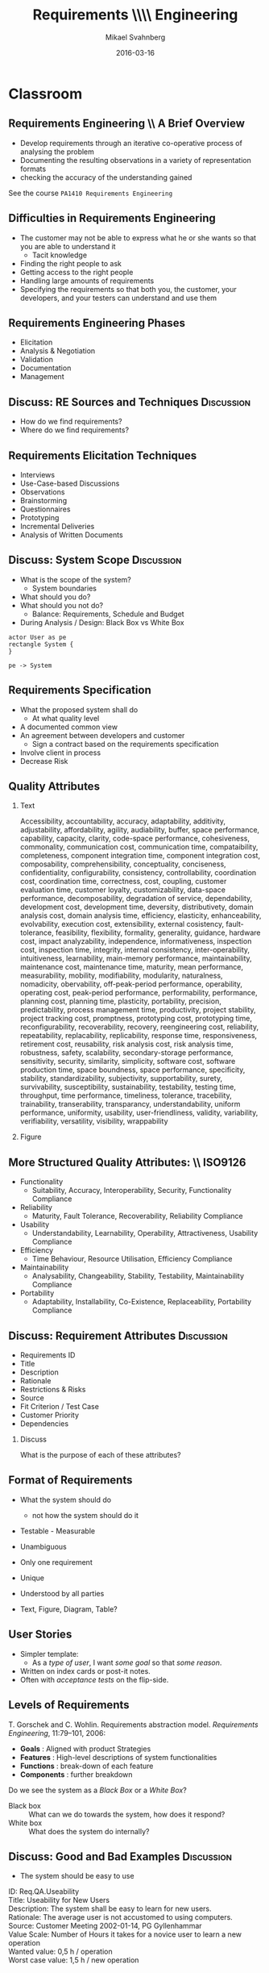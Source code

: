 #+Title: Requirements \\\\ Engineering
# #+Title: Use Cases \\\\ =PA14[13]5=
#+Author: Mikael Svahnberg
#+Email: Mikael.Svahnberg@bth.se
#+Date: 2016-03-16
#+EPRESENT_FRAME_LEVEL: 1
#+OPTIONS: email:t <:t todo:t f:t ':t H:2 toc:nil
# #+STARTUP: showall
#+STARTUP: beamer

# #+LATEX_HEADER: \usepackage[a4paper]{geometry}
#+LATEX_CLASS_OPTIONS: [10pt,t,a4paper]
# #+LATEX_CLASS: beamer
#+BEAMER_THEME: BTH_msv

* Outline							   :noexport:
      Upload: Requirements Specifications
      - IEEE 830
      - RFC 2119
      - Standard Templates for Requirements "The system must do X"
      - Standard Template for User Stories
      - Use Cases
	- Use Case Diagrams
	- High Level Use Case
	- Fully Dressed (Expanded) Use Case
      - Prioritising Requirements

      Classroom:	
      - Discuss:
	- How to Find Requirements
	- Goals, Features, Functions, Components (RAM Model)
	- Good and Bad Requirements
	- Black box vs White Box
      - Basic RE process
	- (Re-use old slides)
      - Example
	- Use Case Diagram
	- High Level Use Case
	- Fully Dressed Use Case
* Upload							   :noexport:
** Requirements Engineering
   Process
   - Elicitation
   - Analysis and Negotiation
   - Documentation
   - Validation

   Outcome
   - Talk to /Stakeholders/
   - Requirements Document
     - Requirements (of course)
** Requirements Document
   - Software Requirements Specification (SRS)
   - Used in /contract/ to agree what shall be developed
   - Used to /communicate/ with Customer/Stakeholders
   - Used as a /bridge/ between customer and developers
   - Used as a blueprint for /testing/
** Requirements Document: \\ IEEE830-1993
   1. Introduction
      1. Purpose of the Requirements Document
      2. Scope of the Product
      3. Definitions, Acronyms, and Abbreviations
      4. References
      5. Overview of the Remainder of the Document
   2. General Description
      1. Product Perspective
      2. Product Functions
      3. User Characteristics
      4. General Constraints
      5. Assumptions and Dependencies
   3. Specific Requirements
      Functional, non-functional, and interface requirements
   4. Appendices
   5. Index
** Individual Requirements: \\ RFC 2119
:PROPERTIES: 
:BEAMER_OPT: shrink=15
:END:

#+BEGIN_QUOTE
      The key words "MUST", "MUST NOT", "REQUIRED", "SHALL", "SHALL
      NOT", "SHOULD", "SHOULD NOT", "RECOMMENDED",  "MAY", and
      "OPTIONAL" in this document are to be interpreted as described in
      RFC 2119.
#+END_QUOTE

1. *MUST*   This word, or the terms "REQUIRED" or "SHALL", mean that the
   definition is an absolute requirement of the specification.
2. *MUST NOT*   This phrase, or the phrase "SHALL NOT", mean that the
   definition is an absolute prohibition of the specification.
3. *SHOULD*   This word, or the adjective "RECOMMENDED", mean that there
   may exist valid reasons in particular circumstances to ignore a
   particular item, but the full implications must be understood and
   carefully weighed before choosing a different course.
4. *SHOULD NOT*   This phrase, or the phrase "NOT RECOMMENDED" mean that
   there may exist valid reasons in particular circumstances when the
   particular behavior is acceptable or even useful, but the full
   implications should be understood and the case carefully weighed
   before implementing any behavior described with this label.
5. *MAY*   This word, or the adjective "OPTIONAL", mean that an item is
   truly optional.
** Individual Requirements: \\ Simple Template
#+BEGIN_QUOTE
R1. The product shall be able to record that a room is occupied for repair in a specific period.

R2. The product shall be able to show and print a suggestion for staffing during the next two weeks based on historical room occupation. The supplier shall specify the calculation details.

R3. The product shall be able to run in a mode where rooms are not booked by room number, but only room type. Actual room allocation is not done until check-in.

R4. The product shall be able to print out a sheet with room allocation for each room booked under one stay.
#+END_QUOTE

<unique id>. <actor> shall be able to <action> [within <constraints>]
** Individual Requirements: \\ More Elaborate Template
#+BEGIN_QUOTE
Requirement #: <unique id>

Description: <actor> shall be able to <action> by <initiating event> [within <constraints>]

Rationale: <explanation of why this is important>

Source: <Who mentioned this requirement, and when.>

Fit Criterion: <passing test case>

Customer Satisfaction: <How happy will the customer be if they get this requirement>

Customer Dissatiscation: <how sad will they be if they don't get it>

Dependencies: <links to other requirements>

Conflicts: <links to other requirements, possibly with explanations>

Supporting Material: <documents that may help understand the requirement>

History: <Who wrote the requirement and when. Who has modified it, when, and why>
#+END_QUOTE
** Scrum Requirements
   - No SRS as such. Instead a database (/backlog/) of requirements.
   - Agreement for each sprint which requirements to work on.
   - Requirements expressed as *User Stories*.
     - User Stories != Use cases
   - Just enough to communicate with customer and developers.
     - If more information is needed, /ask the customer/.
       
   - Template: /As a <type of user> I want <some goal> so that <some reason>./

#+BEGIN_QUOTE
As a user I can back up my entire hard drive so that I don't lose any data.

As a power user, I can specify files or folders to backup based on file size, date created and date modified.

As a user, I can indicate folders not to backup so that my backup drive isn't filled up with things I don't need saved.
#+END_QUOTE

** Scrum Requirements: \\ Conditions of Satisfaction
   - Acceptance test
   - Usually on the flip side of the user story card.

*** Select Holiday Season
 As a vice president of marketing, I want to select a holiday season to be used when reviewing the performance of past advertising campaigns so that I can identify profitable ones.

Conditions of Satisfaction:
- Make sure it works with major retail holidays: Christmas, Easter, President’s Day, Mother’s Day, Father’s Day, Labor Day, New Year’s Day.
- Support holidays that span two calendar years (none span three).
- Holiday seasons can be set from one holiday to the next (such as Thanksgiving to Christmas).
- Holiday seasons can be set to be a number of days prior to the holiday.

** Requirements the RUP way
   - Requirements are the starting point of analysis
     - Written as *Use Cases* and *Use Case Diagrams*
     - Can be used for /communication/ with stakeholders and developers, and for testing.
   - Input for Domain Analysis
     - Description of the domain, classification of objects, identification of concepts, attributes, and associations.
     - Domain/Conceptual Model (Embryo to Class Diagrams)
   - Design: Defining software objects and their collaborations
     - Static view (Class Diagrams)
     - Dynamic View (Interaction Diagrams)
** RUP: Iterative
    [[./IIterativeRUP_UseCases.pdf]]
* Use Cases							   :noexport:
** Use Case: Basic Notation
   - Narrative Document
   - Involves Actors and Events
   - Illustrates requirements in a story, in a timeline.
   - Considers the system as a *black box*

   - Different levels:
     - Brief (High Level)
     - Fully Dressed (Expanded)
** Example
*** Point Of Sale System
 A point of sale system (PoS, [[http://www.urbandictionary.com/define.php?term=pos][Don't look it up in UrbanDictionary]]) is a computerised applicaion used to record sales and handle payments. It is typically used in a retail store. It includes hardware components such as a computer and a bar code scanner, and sofware to run the system.
** Functions in Example
   - Basic
     - Record the current sale
     - Calculate current sales total
     - Reduce inventory after sale
   - Payment
     - Handle Cash Payment
     - Handle Credit Payment
     - Log credit Payment
   - ...
   - *Don't forget* quality attributes
     - Response Time (Price will appear within 5 secs when recording a sold item)
     - Fault Tolerance (Must record payments to accounts within 24h)
     - System Requirements (Windows 10 or later)
   - Interface Requirements
     - Methaphore (Shopping Basket)
     - Infrastructure (Platform: Windows 10, Database: MySQL, Programming Language: C++)    

   (Notice how we just ignored everything about requirements engineering best practices and went straight to the solution space)

** Example: Use Case
#+BEGIN_VERSE
Use Case: Buy Items
Actors: Customer, Cashier
Description: A customer arrives at a checkout with items to purchase.
   The cashier records the purchase item
      The system presents the running total and line-item details.
   The cashier collects the money and enters the payment information.
      The system updates inventory.
   The customer receives the receipt and leaves with the items
#+END_VERSE
** Actors
   - Actors are
     - external to the system
     - participates in the story of a use case
   - System Boundary
     - Hardware
     - Software
     - Organisation
** Use Case Diagrams
#+BEGIN_SRC plantuml :file FUseCaseDiagram.png
left to right direction
actor Customer as cu
actor Cashier as ca
rectangle POS {
(Buy Items) as buy
(Login) as login
(Refund Items) as refund
(Pay) as pay
}
cu -right-> buy
cu -> refund
cu -> pay
ca -left-> buy
ca -> login
ca -> refund
ca -> pay
#+END_SRC

#+ATTR_LATEX: :height 6cm
#+RESULTS:
[[file:FUseCaseDiagram.png]]

** Expanded Use Cases
#+BEGIN_VERSE
Use Case: <unique name of the use case>
Primary Actor: <Actor initiating the use case>
Stakeholders: <List of actors and their interests>
Purpose: <Intention of the use case>

Precondition: <What must be true before the use case can start>
Postcondition: <Guaranteed Results>
Overview: <High-level use case or other summary>

Basic Flow: <Main successful scenario>
Alternative Flows: <branches (success or failure) of the main scenario>

Special Requirements:
Technology:
Open Issues:
#+END_VERSE
** Expanded Use Case \\ Basic Flow
Main Successful Scenario
#+ATTR_LATEX: :align p{5cm}p{5cm}
   | Actor Action                                                         | System Response                                                |
   |----------------------------------------------------------------------+----------------------------------------------------------------|
   | 1. The cashier records the purchase items                            |                                                                |
   |                                                                      | 2. The system presents the running total and line-item details |
   | 3. The cashier collects the money and enters the payment information |                                                                |
   |                                                                      | 4. The System updates the inventory                            |
   | 5. The customer receives the receipt and leaves with the items.      |                                                                |

Alternative Flows
#+BEGIN_VERSE
Line n: ...
Line k: ...
#+END_VERSE
** Example of Expanded Use Case
:PROPERTIES: 
:BEAMER_OPT: shrink=20
:END:
   - Use Case:	Buy Items with Cash
   - Primary Actor:	Cashier
   - Stakeholders:	Customer, Company, Gvt., Tax agency
   - Purpose:		Capture a sale and its cash payment
   - Overview:
   A customer arrives at a checkout with items to purchase.
   The cashier records the purchase items and collects payment.
   On completion, the customer leaves with the items.
   - Precondition:	cashier is identified
   - Postcondition:	sale is safe, receipt is generated, payment is recorded
   - Basic Flow:
     | Actor Action                                              | System Response                                                                        |
     |-----------------------------------------------------------+----------------------------------------------------------------------------------------|
     | 1. Customer arrives at a checkout with items to purchase. |                                                                                        |
     | 2. Cashier records identifier from each item.             |                                                                                        |
     |                                                           | 3. The system determines the item price and adds item info into the sales transaction. |
     |                                                           | Description and price of the current item are presented.                               |
     |                                                           |                                                                                        |
     (Continues with more of the same)
   - Alternate Flows:
     | Line | Flow                                |
     |------+-------------------------------------|
     |    2 | Invalid identifier is entered       |
     |      | The System indicates an error.      |
     |    7 | Customer does not have enough cash  |
     |      | The Cashier cancels the transaction |
   - Special Requirements:
     - Touch Screen UI
     - Language Internationalisation
   - Technology:
     - Item identifier entered by barcode laser scanner
   - Open Issues:
     - Can the customer pay by card?
** Ranking Use Cases
*** Question
      Which use case is the most important to begin with?

*** Rule
    First implement use cases that /significantly influence/ the core system architecture.
   
    (Compare with Agile's /Minimum Viable Product (MVP)/)
** Ranking
   Increase ranking of a use case if it
   - has direct impact on architectural design
     - example: adds classes to domain layer, require persistent services
   - includes risky, time-critical, complex functions
   - involves new research or technology
   - represents primary business processes
   - directly supports revenue or decreased costs  
*** Ranking Techniques
    - Scored (Numerical Weights)
    - Discrete (High, Medium, Low)
    - Simple Ordering (bubble sort?)
    - MoSCoW (Must have, Should have, Could have, Won't have)
    - Cumulative Voting
* Classroom
** Requirements Engineering \\ A Brief Overview
   - Develop requirements through an iterative co-operative process of analysing the problem
   - Documenting the resulting observations in a variety of representation formats
   - checking the accuracy of the understanding gained

See the course ~PA1410 Requirements Engineering~
** Difficulties in Requirements Engineering
- The customer may not be able to express what he or she wants so that you are able to understand it
  - Tacit knowledge
- Finding the right people to ask
- Getting access to the right people
- Handling large amounts of requirements
- Specifying the requirements so that both you, the customer, your developers, and your testers can understand and use them
** Requirements Engineering Phases
   - Elicitation
   - Analysis & Negotiation
   - Validation
   - Documentation
   - Management
** Discuss: RE Sources and Techniques				 :Discussion:
   - How do we find requirements?
   - Where do we find requirements?  
** Requirements Elicitation Techniques
- Interviews
- Use-Case-based Discussions
- Observations
- Brainstorming
- Questionnaires
- Prototyping
- Incremental Deliveries
- Analysis of Written Documents
** Discuss: System Scope					 :Discussion:
- What is the scope of the system?
  - System boundaries
- What should you do?
- What should you not do?
  - Balance: Requirements, Schedule and Budget
- During Analysis / Design: Black Box vs White Box
#+BEGIN_SRC plantuml :file FScope.png
actor User as pe
rectangle System {
}

pe -> System
#+END_SRC

#+ATTR_LATEX: :height 3cm
#+RESULTS:
[[file:FScope.png]]

** Requirements Negotiation					   :noexport:
- What should you not do? Why?
- What is too costly to do?
- Are there any Conflicts?
** Requirements Specification
- What the proposed system shall do
  - At what quality level
- A documented common view
- An agreement between developers and customer
  - Sign a contract based on the requirements specification
- Involve client in process
- Decrease Risk
** Quality Attributes
:PROPERTIES: 
:BEAMER_OPT: shrink=35
:END:
*** Text
:PROPERTIES: 
:BEAMER_col: 0.7
:END:
#+BEGIN_VERSE
Accessibility, accountability, accuracy, adaptability, additivity, adjustability, affordability, agility, audiability, buffer, space performance, capability, capacity, clarity, code-space performance, cohesiveness, commonality, communication cost, communication time, compataibility, completeness, component integration time, component integration cost, composability, comprehensibility, conceptuality, conciseness, confidentiality, configurability, consistency, controllability, coordination cost, coordination time, correctness, cost, coupling, customer evaluation time, customer loyalty, customizability, data-space performance, decomposability, degradation of service, dependability, development cost, development time, deversity, distributivety, domain analysis cost, domain analysis time, efficiency, elasticity, enhanceability, evolvability, execution cost, extensibility, external cosistency, fault-tolerance, feasibility, flexibility, formality, generality, guidance, hardware cost, impact analyzability, independence, informativeness, inspection cost, inspection time, integrity, internal consistency, inter-operability, intuitiveness, learnability, main-memory performance, maintainability, maintenance cost, maintenance time, maturity, mean performance, measurability, mobility, modifiability, modularity, naturalness, nomadicity, obervability, off-peak-period performance, operability, operating cost, peak-period performance, performability, performance, planning cost, planning time, plasticity, portability, precision, predictability, process management time, productivity, project stability, project tracking cost, promptness, prototyping cost, prototyping time, reconfigurability, recoverability, recovery, reengineering cost, reliability, repeatability, replacability, replicability, response time, responsiveness, retirement cost, reusability, risk analysis cost, risk analysis time, robustness, safety, scalability, secondary-storage performance, sensitivity, security, similarity, simplicity, software cost, software production time, space boundness, space  performance, specificity, stability, standardizability, subjectivity, supportability, surety, survivability, susceptibility, sustainability, testability, testing time, throughput, time performance, timeliness, tolerance, tracebility, trainability, transerability, transparancy, understandability, uniform performance, uniformity, usability, user-friendliness, validity, variability, verifiability, versatility, visibility, wrappability
#+END_VERSE
*** Figure
:PROPERTIES: 
:BEAMER_col: 0.2
:END:
#+ATTR_LATEX: :width 9cm
[[./IQualityAttributes.png]]
** More Structured Quality Attributes: \\ ISO9126
- Functionality
  - Suitability, Accuracy, Interoperability, Security, Functionality Compliance
- Reliability
  - Maturity, Fault Tolerance, Recoverability, Reliability Compliance
- Usability
  - Understandability, Learnability, Operability, Attractiveness, Usability Compliance
- Efficiency
  - Time Behaviour, Resource Utilisation, Efficiency Compliance
- Maintainability
  - Analysability, Changeability, Stability, Testability, Maintainability Compliance
- Portability
  - Adaptability, Installability, Co-Existence, Replaceability, Portability Compliance
** Discuss: Requirement Attributes				 :Discussion:
- Requirements ID
- Title
- Description
- Rationale
- Restrictions & Risks
- Source
- Fit Criterion / Test Case
- Customer Priority
- Dependencies
*** Discuss
What is the purpose of each of these attributes?
** Format of Requirements
- What the system should do
  - not how the system should do it
- Testable - Measurable
- Unambiguous
- Only one requirement
- Unique
- Understood by all parties

- Text, Figure, Diagram, Table?
** User Stories
   - Simpler template:
     - As a /type of user/, I want /some goal/ so that /some reason/.
   - Written on index cards or post-it notes.
   - Often with /acceptance tests/ on the flip-side.
** Levels of Requirements
   T. Gorschek and C. Wohlin. Requirements abstraction model. /Requirements Engineering/, 11:79–101, 2006:

   - *Goals* : Aligned with product Strategies
   - *Features* : High-level descriptions of system functionalities
   - *Functions* :  break-down of each feature
   - *Components* : further breakdown

   Do we see the system as a /Black Box/ or a /White Box/?
   - Black box :: What can we do towards the system, how does it respond?
   - White box :: What does the system do internally?
** Discuss: Good and Bad Examples				 :Discussion:
- The system should be easy to use
#+LATEX: \only<2>{
#+BEGIN_VERSE
ID: Req.QA.Useability
Title: Useability for New Users
Description: The system shall be easy to learn for new users.
Rationale: The average user is not accustomed to using computers.
Source: Customer Meeting 2002-01-14, PG Gyllenhammar
Value Scale: Number of Hours it takes for a novice user to learn a new operation
Wanted value: 0,5 h / operation
Worst case value: 1,5 h / new operation
#+END_VERSE
#+LATEX: }
** Discuss: Good and Bad Examples				 :Discussion:
- The system should be stable
- The user should be able to log in. If the user fails to log in after three attempts the user account should be locked.
** Customer Contacts
:PROPERTIES: 
:BEAMER_opt: shrink=15
:END:
- Respect
- Responsibility
- Commitment to the Customer
- Credibility
- Professional
- Deliver at least what you have agreed upon
  - Deliver at most?
- Only one Customer? Only one Stakeholder?
*** Customer Meetings
- Be prepared
- Have an Agenda
- Document what is said
- Reply quickly after a meeting with your perception of what was said
  - e.g. in the form of a draft requirements specification
- Act professional
  - You are in control -- you should act like it
** Contracts
- “A written judicial document defining the terms for business related agreements”
  - Verbal agreements
  - Written agreements

- Defines
  - Deliverables
  - Payments

- Written in sunshine, used in storm

- Contract Types
  - Fixed price
  - Running price
  - Cost-plus
  - Roof price
  - Combinations
** Contract Contents
- Definition of Services
- Time Period
- Contact persons
- Costs
- Deliveries
- General Conditions

- Connected to:
  - A Specific Version of the Requirements Specification
  - Project Plan?
** Contract: Important Points
- The contract defines what you shall do.
- The contract also defines what you can expect from the customer.
- You sign the contract knowing that you can deliver what is specified, under the specified conditions.
** Back to RUP / Use Cases
#+BEGIN_SRC plantuml :file FUseCases.png
left to right direction
actor Student as st
actor Teacher as te
rectangle Classroom {
st -> (Study)
te -> (Teach)
st -> (Learn)
(Learn) <- te
}
#+END_SRC

#+ATTR_LATEX: :height 6cm
#+RESULTS:
[[file:FUseCases.png]]

** Discuss: Good and Bad Requirements II			 :Discussion:
   /Users shall be able to view a personal calendar and recent notifications in the system./

#+BEGIN_VERSE
Use Case: View Calendar and Notifications
Actors: System Users
Description:
  A user requests to view their personal calendar.
    The system displays the users' personal calendar.
  A user requests to view their recent notifications.
    The system displays the users' recent notifications.
#+END_VERSE
** Discussion on Use Case Ranking				 :Discussion:
***  Increase ranking of a use case if it
   - has direct impact on architectural design
     - example: adds classes to domain layer, require persistent services
   - includes risky, time-critical, complex functions
   - involves new research or technology
   - represents primary business processes
   - directly supports revenue or decreased costs
*** Discuss
    For each of these cases, why does it increase the rank of a use case?

** Use Case Ranking Techniques
    - Scored (Numerical Weights)
    - Discrete (High, Medium, Low)
    - Simple Ordering (bubble sort?)
    - MoSCoW (Must have, Should have, Could have, Won't have)
    - Cumulative Voting
